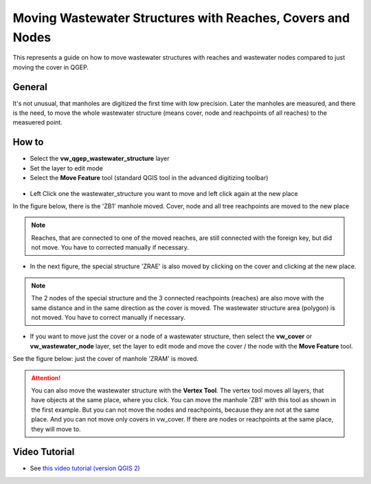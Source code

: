 .. _moving-covers-with-reaches-and-wastewater-nodes:

Moving Wastewater Structures with Reaches, Covers and Nodes
===========================================================

This represents a guide on how to move wastewater structures with reaches and wastewater nodes compared to just moving the cover in QGEP.

General
------------

It's not unusual, that manholes are digitized the first time with low precision. Later the manholes are measured, and there is the need, to move the whole wastewater structure (means cover, node and reachpoints of all reaches) to the measuered point.

How to
------------

* Select the **vw_qgep_wastewater_structure** layer
* Set the layer to edit mode
* Select the **Move Feature** tool (standard QGIS tool in the advanced digitizing toolbar)

.. figure:: images/moving_wws_before.jpg

* Left Click one the wastewater_structure you want to move and left click again at the new place
In the figure below, there is the 'ZB1' manhole moved. Cover, node and all tree reachpoints are moved to the new place

.. figure:: images/moving_wws_manhole1.jpg

.. note:: Reaches, that are connected to one of the moved reaches, are still connected with the foreign key, but did not move. You have to corrected manually if necessary.

* In the next figure, the special structure 'ZRAE' is also moved by clicking on the cover and clicking at the new place. 

.. figure:: images/moving_wws_manhole2.jpg

.. note:: The 2 nodes of the special structure and the 3 connected reachpoints (reaches) are also move with the same distance and in the same direction as the cover is moved. The wastewater structure area (polygon) is not moved. You have to correct manually if necessary.

* If you want to move just the cover or a node of a wastewater structure, then select the **vw_cover** or **vw_wastewater_node** layer, set the layer to edit mode and move the cover / the node with the **Move Feature** tool.
See the figure below: just the cover of manhole 'ZRAM' is moved.

.. figure:: images/moving_wws_manhole3.jpg

.. attention:: You can also move the wastewater structure with the **Vertex Tool**. The vertex tool moves all layers, that have objects at the same place, where you click. You can move the manhole 'ZB1' with this tool as shown in the first example. But you can not move the nodes and reachpoints, because they are not at the same place. And you can not move only covers in vw_cover. If there are nodes or reachpoints at the same place, they will move to.


Video Tutorial
-----------

* See `this video tutorial (version QGIS 2) <https://vimeo.com/162978741>`_
